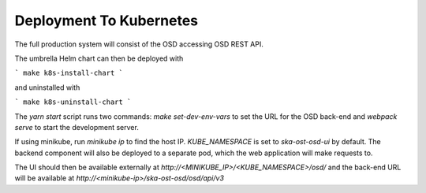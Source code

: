 Deployment To Kubernetes
~~~~~~~~~~~~~~~~~~~~~~~~~

The full production system will consist of the OSD accessing OSD REST API.

The umbrella Helm chart can then be deployed with

```
make k8s-install-chart
```

and uninstalled with

```
make k8s-uninstall-chart
```

The `yarn start` script runs two commands: `make set-dev-env-vars` to set the URL for the OSD back-end and `webpack serve` to start the development server.

If using minikube, run `minikube ip` to find the host IP. `KUBE_NAMESPACE` is set to `ska-ost-osd-ui` by default.  
The backend component will also be deployed to a separate pod, which the web application will make requests to.

The UI should then be available externally at `http://<MINIKUBE_IP>/<KUBE_NAMESPACE>/osd/` and the back-end URL will be available at `http://<minikube-ip>/ska-ost-osd/osd/api/v3`
